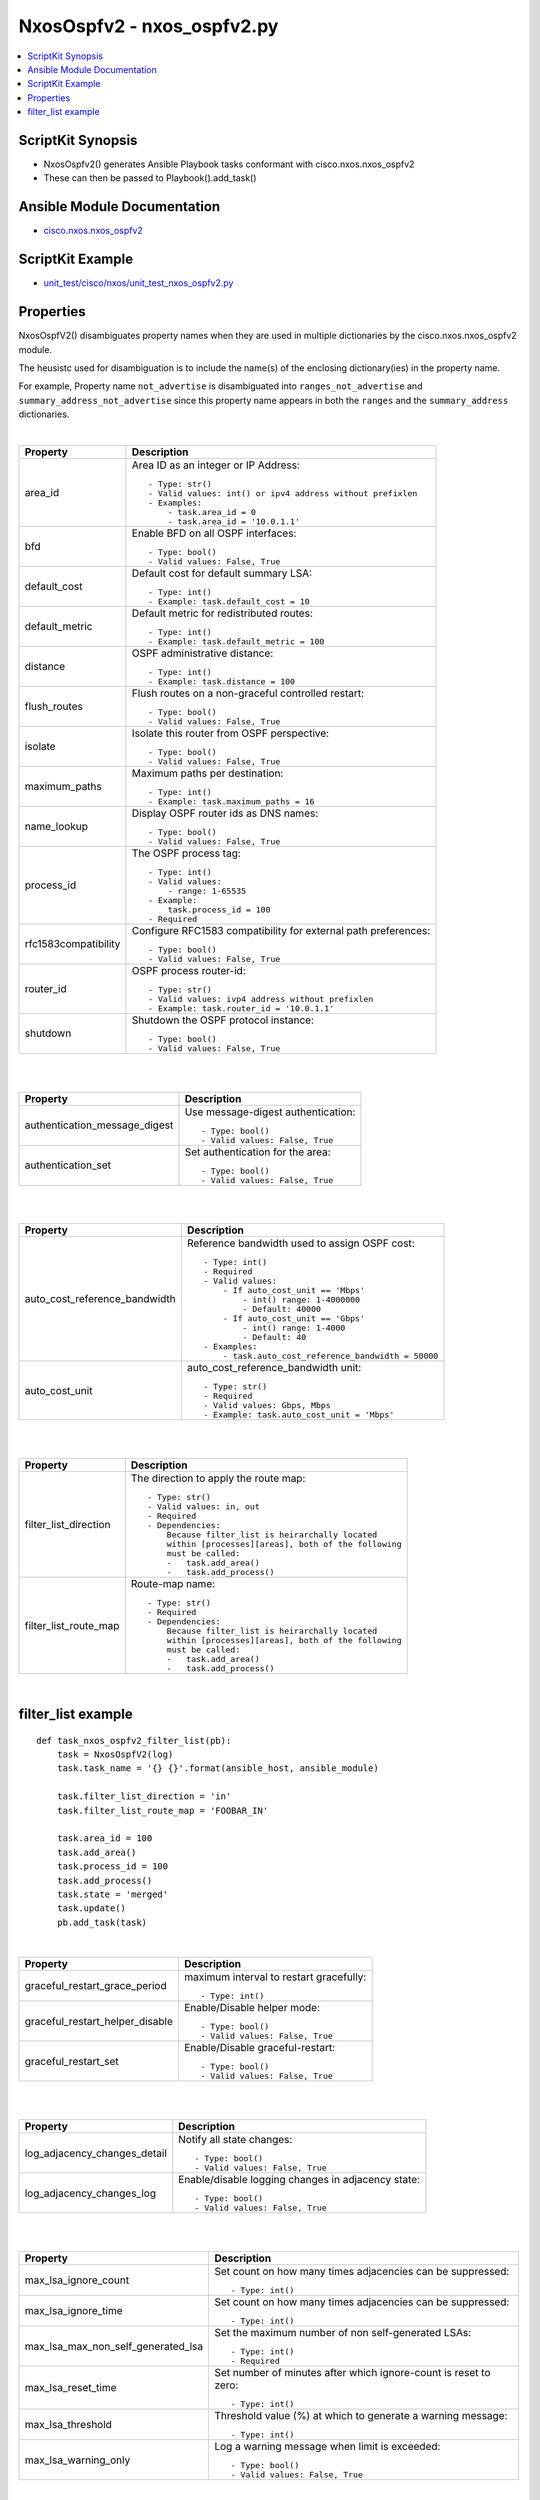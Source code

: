 ***********************************
NxosOspfv2 - nxos_ospfv2.py
***********************************

.. contents::
   :local:
   :depth: 1

ScriptKit Synopsis
------------------
- NxosOspfv2() generates Ansible Playbook tasks conformant with cisco.nxos.nxos_ospfv2
- These can then be passed to Playbook().add_task()


Ansible Module Documentation
----------------------------
- `cisco.nxos.nxos_ospfv2 <https://github.com/ansible-collections/cisco.nxos/blob/main/docs/cisco.nxos.nxos_ospfv2_module.rst>`_


ScriptKit Example
-----------------
- `unit_test/cisco/nxos/unit_test_nxos_ospfv2.py <https://github.com/allenrobel/ask/blob/main/unit_test/cisco/nxos/unit_test_nxos_ospfv2.py>`_


Properties
----------

NxosOspfV2() disambiguates property names when they are used in multiple dictionaries by the
cisco.nxos.nxos_ospfv2 module.

The heusistc used for disambiguation is to include the name(s) of the enclosing dictionary(ies) 
in the property name.

For example, Property name ``not_advertise`` is disambiguated into ``ranges_not_advertise``
and ``summary_address_not_advertise`` since this property name appears in both the ``ranges``
and the ``summary_address`` dictionaries.

|

======================================  ==================================================
Property                                Description
======================================  ==================================================
area_id                                 Area ID as an integer or IP Address::

                                            - Type: str()
                                            - Valid values: int() or ipv4 address without prefixlen
                                            - Examples:
                                                - task.area_id = 0 
                                                - task.area_id = '10.0.1.1'

bfd                                     Enable BFD on all OSPF interfaces::

                                            - Type: bool()
                                            - Valid values: False, True

default_cost                            Default cost for default summary LSA::

                                            - Type: int()
                                            - Example: task.default_cost = 10

default_metric                          Default metric for redistributed routes::

                                            - Type: int()
                                            - Example: task.default_metric = 100

distance                                OSPF administrative distance::

                                            - Type: int()
                                            - Example: task.distance = 100

flush_routes                            Flush routes on a non-graceful controlled restart::

                                            - Type: bool()
                                            - Valid values: False, True

isolate                                 Isolate this router from OSPF perspective::

                                            - Type: bool()
                                            - Valid values: False, True

maximum_paths                           Maximum paths per destination::

                                            - Type: int()
                                            - Example: task.maximum_paths = 16

name_lookup                             Display OSPF router ids as DNS names::

                                            - Type: bool()
                                            - Valid values: False, True

process_id                              The OSPF process tag::

                                            - Type: int()
                                            - Valid values:
                                                - range: 1-65535
                                            - Example:
                                                task.process_id = 100
                                            - Required

rfc1583compatibility                    Configure RFC1583 compatibility for external path preferences::

                                            - Type: bool()
                                            - Valid values: False, True

router_id                               OSPF process router-id::

                                            - Type: str()
                                            - Valid values: ivp4 address without prefixlen
                                            - Example: task.router_id = '10.0.1.1'

shutdown                                Shutdown the OSPF protocol instance::

                                            - Type: bool()
                                            - Valid values: False, True

======================================  ==================================================

|
|

======================================  ==================================================
Property                                Description
======================================  ==================================================
authentication_message_digest           Use message-digest authentication::

                                            - Type: bool()
                                            - Valid values: False, True

authentication_set                      Set authentication for the area::

                                            - Type: bool()
                                            - Valid values: False, True

======================================  ==================================================

|
|

======================================  ==================================================
Property                                Description
======================================  ==================================================
auto_cost_reference_bandwidth           Reference bandwidth used to assign OSPF cost::

                                            - Type: int()
                                            - Required
                                            - Valid values:
                                                - If auto_cost_unit == 'Mbps'
                                                    - int() range: 1-4000000
                                                    - Default: 40000
                                                - If auto_cost_unit == 'Gbps'
                                                    - int() range: 1-4000
                                                    - Default: 40
                                            - Examples:
                                                - task.auto_cost_reference_bandwidth = 50000 

auto_cost_unit                          auto_cost_reference_bandwidth unit::

                                            - Type: str()
                                            - Required
                                            - Valid values: Gbps, Mbps
                                            - Example: task.auto_cost_unit = 'Mbps'

======================================  ==================================================

|
|

======================================      ==================================================
Property                                    Description
======================================      ==================================================
default_information_originate_always        Always advertise a default route::

                                                - Type: bool()
                                                - Valid values: False, True

default_information_originate_route_map     Policy to control distribution of default routes::

                                                - Type: str()

default_information_originate_set           Enable distribution of default route::

                                                - Type: bool()
                                                - Valid values: False, True

======================================      ==================================================


======================================  ==================================================
Property                                Description
======================================  ==================================================
filter_list_direction                   The direction to apply the route map::

                                            - Type: str()
                                            - Valid values: in, out
                                            - Required
                                            - Dependencies:
                                                Because filter_list is heirarchally located
                                                within [processes][areas], both of the following
                                                must be called:
                                                -   task.add_area()
                                                -   task.add_process()

filter_list_route_map                   Route-map name::

                                            - Type: str()
                                            - Required
                                            - Dependencies:
                                                Because filter_list is heirarchally located
                                                within [processes][areas], both of the following
                                                must be called:
                                                -   task.add_area()
                                                -   task.add_process()

======================================  ==================================================

|

filter_list example
-------------------

::

    def task_nxos_ospfv2_filter_list(pb):
        task = NxosOspfV2(log)
        task.task_name = '{} {}'.format(ansible_host, ansible_module)

        task.filter_list_direction = 'in'
        task.filter_list_route_map = 'FOOBAR_IN'

        task.area_id = 100
        task.add_area()
        task.process_id = 100
        task.add_process()
        task.state = 'merged'
        task.update()
        pb.add_task(task)

|

======================================  ==================================================
Property                                Description
======================================  ==================================================
graceful_restart_grace_period           maximum interval to restart gracefully::

                                            - Type: int()

graceful_restart_helper_disable         Enable/Disable helper mode::

                                            - Type: bool()
                                            - Valid values: False, True

graceful_restart_set                    Enable/Disable graceful-restart::

                                            - Type: bool()
                                            - Valid values: False, True

======================================  ==================================================

|
|

======================================  ==================================================
Property                                Description
======================================  ==================================================
log_adjacency_changes_detail            Notify all state changes::

                                            - Type: bool()
                                            - Valid values: False, True

log_adjacency_changes_log               Enable/disable logging changes in adjacency state::

                                            - Type: bool()
                                            - Valid values: False, True

======================================  ==================================================

|
|

======================================  ==================================================
Property                                Description
======================================  ==================================================
max_lsa_ignore_count                    Set count on how many times adjacencies can be
                                        suppressed::

                                            - Type: int()

max_lsa_ignore_time                     Set count on how many times adjacencies can be
                                        suppressed::

                                            - Type: int()

max_lsa_max_non_self_generated_lsa      Set the maximum number of non self-generated
                                        LSAs::

                                            - Type: int()
                                            - Required

max_lsa_reset_time                      Set number of minutes after which ignore-count is
                                        reset to zero::

                                            - Type: int()

max_lsa_threshold                       Threshold value (%) at which to generate a
                                        warning message::

                                            - Type: int()

max_lsa_warning_only                    Log a warning message when limit is exceeded::

                                            - Type: bool()
                                            - Valid values: False, True

======================================  ==================================================

|
|

====================================================    ==================================================
Property                                                Description
====================================================    ==================================================
max_metric_router_lsa_include_stub                      Advertise Max metric for Stub links as well::

                                                            - Type: bool()
                                                            - Valid values: False, True

max_metric_router_lsa_set                               Set router-lsa attribute::

                                                            - Type: bool()
                                                            - Valid values: False, True

max_metric_router_lsa_external_lsa_max_metric_value     max metric value for external LSAs::

                                                            - Type: int()
                                                            - Valid values: int()

max_metric_router_lsa_external_lsa_set                  Set external-lsa attribute::

                                                            - Type: bool()
                                                            - Valid values: False, True

max_metric_router_lsa_on_startup_set                    Set on-startup attribute:

                                                            - Type: bool()
                                                            - Valid values: False, True

max_metric_router_lsa_on_startup_wait_for_bgp_asn       ASN of BGP to wait for::

                                                            - Type: str()
                                                            - Valid values: An AS number

max_metric_router_lsa_on_startup_wait_period            Wait period in seconds after startup::

                                                            - Type: int()
                                                            - Valid values: int()

max_metric_router_lsa_summary_lsa_set                   Set summary-lsa attribute::

                                                            - Type: bool()
                                                            - Valid values: False, True

max_metric_router_lsa_summary_lsa_max_metric_value      Max metric value for summary LSAs::

                                                            - Type: int()
                                                            - Valid values: int()

====================================================    ==================================================

|
|

======================================  ==================================================
Property                                Description
======================================  ==================================================
mpls_traffic_eng_areas                  Python list of area IDs. These will be converted 
                                        to str() in populate_processes_mpls_traffic_eng() before adding
                                        them to the mpls_traffic_eng dictionary::

                                            - Type: list()
                                            - Example: task.mpls_traffic_eng_areas = [100, 120]

mpls_traffic_eng_multicast_intact       MPLS TE multicast support::

                                            - Type: bool()
                                            - Valid values: False, True

mpls_traffic_eng_router_id              Interface used for Router ID associated with TE::

                                            - Type: str()
                                            - Example: task.mpls_traffic_eng_router_id = 'loopback2'
======================================  ==================================================

======================================  ==================================================
Property                                Description
======================================  ==================================================
nssa_default_information_originate      Originate Type-7 default LSA into NSSA area::

                                            - Type: bool()
                                            - Valid values: False, True

nssa_no_redistribution                  Do not send redistributed LSAs into NSSA area::

                                            - Type: bool()
                                            - Valid values: False, True

nssa_no_summary                         Do not send summary LSAs into NSSA area:: 

                                            - Type: bool()
                                            - Valid values: False, True

nssa_set                                Configure area as NSSA::

                                            - Type: bool()
                                            - Valid values: False, True

======================================  ==================================================

|
|

======================================  ==================================================
Property                                Description
======================================  ==================================================
nssa_translate_type7_always             Always translate LSAs::

                                            - Type: bool()
                                            - Valid values: False, True

nssa_translate_type7_never              Never translate LSAs::

                                            - Type: bool()
                                            - Valid values: False, True

nssa_translate_type7_supress_fa         Suppress forwarding address in translated LSAs::

                                            - Type: bool()
                                            - Valid values: False, True

======================================  ==================================================

|
|

======================================  ==================================================
Property                                Description
======================================  ==================================================
passive_interface_default               Interfaces passive by default (Suppress routing 
                                        updates on the interface)::

                                            - Type: bool()
                                            - Valid values: False, True

======================================  ==================================================

|
|

======================================  ==================================================
Property                                Description
======================================  ==================================================
ranges_cost                             Cost to use for the range::

                                            - Type: int()
                                            - Valid values: int()

ranges_not_advertise                    Suppress advertising the specified range::

                                            - Type: bool()
                                            - Valid values: False, True

ranges_prefix                           Range prefix::

                                            - Type: str()
                                            - Valid values: IPv4 prefix with format (x.x.x.x/len)
                                            - Required

======================================  ==================================================

|
|

========================    ===================================================
Property                    Description
========================    ===================================================
redistribute_id             The identifier for the protocol specified::

                                - Type: str()
                                - Example: if "router ospf 3" is configured,
                                  redistribute_id would be 3. 

redistribute_protocol       The name of the protocol::

                                - Type: str()
                                - Valid values: bgp, direct, eigrp, isis, 
                                  lisp, ospf, rip, static
                                - Required

redistribute_route_map      The route map policy to constrain redistribution::

                                - Type: str()
                                - Required

register                    Ansible variable to save output to::

                                - Type: str()
                                - Examples:
                                    task.register = 'result'

running_config              Full path to a file containing the output of
                            ``show running-config | section "^router ospf .*"``.
                            ``running_config`` is mutually-exclusive with
                            every other property except ``state`` and
                            ``register``.  ``state`` must be set to ``parsed``
                            if ``running_config`` is set.::

                                - Type: str()
                                - Examples:
                                    task.state = 'parsed'
                                    task.running_config = '/tmp/running.cfg'
                                    task.register = 'parsed'

========================    ===================================================

|
|

======================================  ==================================================
Property                                Description
======================================  ==================================================
stub_no_summary                         Do not send summary LSAs into NSSA area::

                                            - Type: bool()
                                            - Valid values: False, True

stub_set                                Configure area as NSSA::

                                            - Type: bool()
                                            - Valid values: False, True

======================================  ==================================================

|
|

======================================  ==================================================
Property                                Description
======================================  ==================================================
summary_address_not_advertise           Supress advertising the specified summary::

                                            - Type: bool()
                                            - Valid values: False, True

summary_address_prefix                  Prefix to summarize::

                                            - Type: str()
                                            - Valid values: IPv4 prefix with format (x.x.x.x/len)
                                            - Required

summary_address_tag                     32-bit tag value for summary::

                                            - Type: int()
                                            - Valid values: int()

======================================  ==================================================

|
|

======================================  ==================================================
Property                                Description
======================================  ==================================================
table_map_filter                        Block the OSPF routes from being sent to RIB::

                                            - Type: bool()
                                            - Valid values: False, True

table_map_name                          Route Map name::

                                            - Type: str()
                                            - Required

======================================  ==================================================

|
|

======================================  ==================================================
Property                                Description
======================================  ==================================================
timers_lsa_arrival                      Minimum interval between arrival of a LSA::

                                            - Type: int()
                                            - Valid values: int()

timers_lsa_group_pacing                 LSA group refresh/maxage interval::

                                            - Type: int()
                                            - Valid values: int()

======================================  ==================================================

|
|

======================================  ==================================================
Property                                Description
======================================  ==================================================
timers_throttle_lsa_hold_interval       The hold interval::

                                            - Type: int()
                                            - Valid values: int()

timers_throttle_lsa_max_interval        The max interval::

                                            - Type: int()
                                            - Valid values: int()

timers_throttle_lsa_start_interval      The start interval::

                                            - Type: int()
                                            - Valid values: int()

======================================  ==================================================

|
|

======================================  ==================================================
Property                                Description
======================================  ==================================================
timers_throttle_spf_initial_spf_delay   Initial SPF schedule delay in milliseconds::

                                            - Type: int()
                                            - Valid values: int()

timers_throttle_spf_max_wait_time       Maximum wait time between SPF calculations::

                                            - Type: int()
                                            - Valid values: int()

timers_throttle_spf_min_hold_time       Minimum hold time between SPF calculations::

                                            - Type: int()
                                            - Valid values: int()

======================================  ==================================================

|

Authors
~~~~~~~

- Allen Robel (@PacketCalc)

